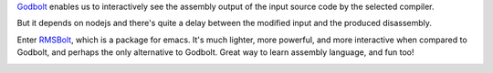 .. title: Interactive Disassembly
.. slug: interactive-disassembly
.. date: 2018-10-28 21:06:08 UTC+05:30
.. tags: emacs, godbolt, rmsbolt, GCC
.. link:
.. description:
.. type: text

`Godbolt <https://godbolt.org/>`_ enables us to interactively see the assembly output of the input source code by the selected compiler.

But it depends on nodejs and there's quite a delay between the modified input and the produced disassembly.

Enter `RMSBolt <https://gitlab.com/jgkamat/rmsbolt>`_, which is a package for emacs. It's much lighter, more powerful, and more interactive when compared to Godbolt, and perhaps the only alternative to Godbolt. Great way to learn assembly language, and fun too!

.. image:: ../../images/rmsbolt.gif
